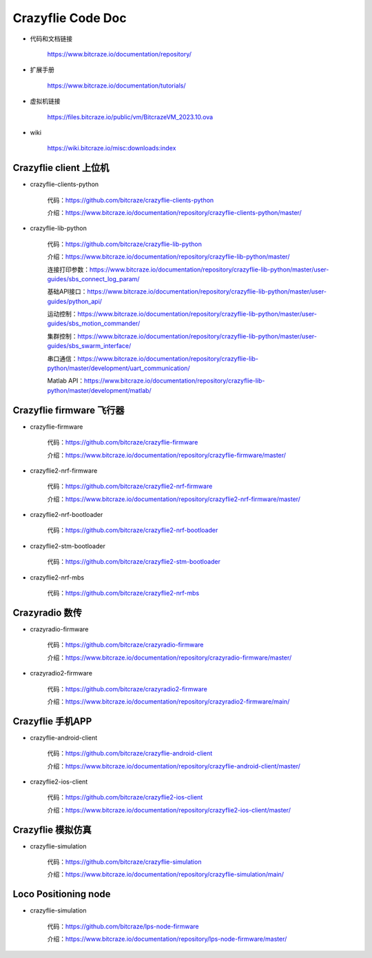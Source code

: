 Crazyflie Code Doc
===================

- 代码和文档链接

   https://www.bitcraze.io/documentation/repository/

- 扩展手册

   https://www.bitcraze.io/documentation/tutorials/

- 虚拟机链接

   https://files.bitcraze.io/public/vm/BitcrazeVM_2023.10.ova

- wiki

   https://wiki.bitcraze.io/misc:downloads:index

Crazyflie client 上位机
---------------------------------

- crazyflie-clients-python

   代码：https://github.com/bitcraze/crazyflie-clients-python

   介绍：https://www.bitcraze.io/documentation/repository/crazyflie-clients-python/master/

- crazyflie-lib-python

   代码：https://github.com/bitcraze/crazyflie-lib-python

   介绍：https://www.bitcraze.io/documentation/repository/crazyflie-lib-python/master/

   连接打印参数：https://www.bitcraze.io/documentation/repository/crazyflie-lib-python/master/user-guides/sbs_connect_log_param/

   基础API接口：https://www.bitcraze.io/documentation/repository/crazyflie-lib-python/master/user-guides/python_api/

   运动控制：https://www.bitcraze.io/documentation/repository/crazyflie-lib-python/master/user-guides/sbs_motion_commander/

   集群控制：https://www.bitcraze.io/documentation/repository/crazyflie-lib-python/master/user-guides/sbs_swarm_interface/

   串口通信：https://www.bitcraze.io/documentation/repository/crazyflie-lib-python/master/development/uart_communication/

   Matlab API：https://www.bitcraze.io/documentation/repository/crazyflie-lib-python/master/development/matlab/

Crazyflie firmware 飞行器
-------------------------------------

- crazyflie-firmware

   代码：https://github.com/bitcraze/crazyflie-firmware

   介绍：https://www.bitcraze.io/documentation/repository/crazyflie-firmware/master/

- crazyflie2-nrf-firmware

   代码：https://github.com/bitcraze/crazyflie2-nrf-firmware

   介绍：https://www.bitcraze.io/documentation/repository/crazyflie2-nrf-firmware/master/

- crazyflie2-nrf-bootloader

   代码：https://github.com/bitcraze/crazyflie2-nrf-bootloader

- crazyflie2-stm-bootloader

   代码：https://github.com/bitcraze/crazyflie2-stm-bootloader

- crazyflie2-nrf-mbs

   代码：https://github.com/bitcraze/crazyflie2-nrf-mbs

Crazyradio 数传
--------------------------

- crazyradio-firmware

   代码：https://github.com/bitcraze/crazyradio-firmware

   介绍：https://www.bitcraze.io/documentation/repository/crazyradio-firmware/master/

- crazyradio2-firmware

   代码：https://github.com/bitcraze/crazyradio2-firmware

   介绍：https://www.bitcraze.io/documentation/repository/crazyradio2-firmware/main/

Crazyflie 手机APP
---------------------------------

- crazyflie-android-client

   代码：https://github.com/bitcraze/crazyflie-android-client

   介绍：https://www.bitcraze.io/documentation/repository/crazyflie-android-client/master/

- crazyflie2-ios-client

   代码：https://github.com/bitcraze/crazyflie2-ios-client

   介绍：https://www.bitcraze.io/documentation/repository/crazyflie2-ios-client/master/

Crazyflie 模拟仿真
-------------------

- crazyflie-simulation

   代码：https://github.com/bitcraze/crazyflie-simulation

   介绍：https://www.bitcraze.io/documentation/repository/crazyflie-simulation/main/

Loco Positioning node
---------------------------

- crazyflie-simulation

   代码：https://github.com/bitcraze/lps-node-firmware

   介绍：https://www.bitcraze.io/documentation/repository/lps-node-firmware/master/

